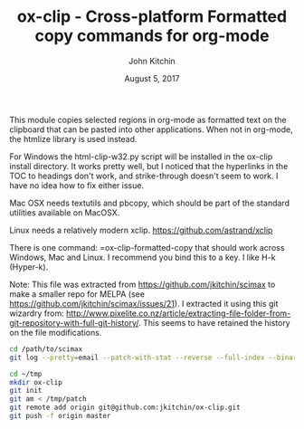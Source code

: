 #+TITLE: ox-clip - Cross-platform Formatted copy commands for org-mode
#+AUTHOR: John Kitchin
#+DATE: August 5, 2017

This module copies selected regions in org-mode as formatted text on the clipboard that can be pasted into other applications. When not in org-mode, the htmlize library is used instead.

For Windows the html-clip-w32.py script will be installed in the ox-clip install directory. It works pretty well, but I noticed that the hyperlinks in the TOC to headings don't work, and strike-through doesn't seem to work. I have no idea how to fix either issue.

Mac OSX needs textutils and pbcopy, which should be part of the standard utilities available on MacOSX.

Linux needs a relatively modern xclip. https://github.com/astrand/xclip

There is one command: =ox-clip-formatted-copy that should work across Windows, Mac and Linux. I recommend you bind this to a key. I like H-k (Hyper-k).

Note: This file was extracted from https://github.com/jkitchin/scimax to make a smaller repo for MELPA (see https://github.com/jkitchin/scimax/issues/21). I extracted it using this git wizardry from: http://www.pixelite.co.nz/article/extracting-file-folder-from-git-repository-with-full-git-history/. This seems to have retained the history on the file modifications.


#+BEGIN_SRC sh
cd /path/to/scimax
git log --pretty=email --patch-with-stat --reverse --full-index --binary -- ox-clip.el > /tmp/patch

cd ~/tmp
mkdir ox-clip
git init
git am < /tmp/patch
git remote add origin git@github.com:jkitchin/ox-clip.git
git push -f origin master
#+END_SRC
